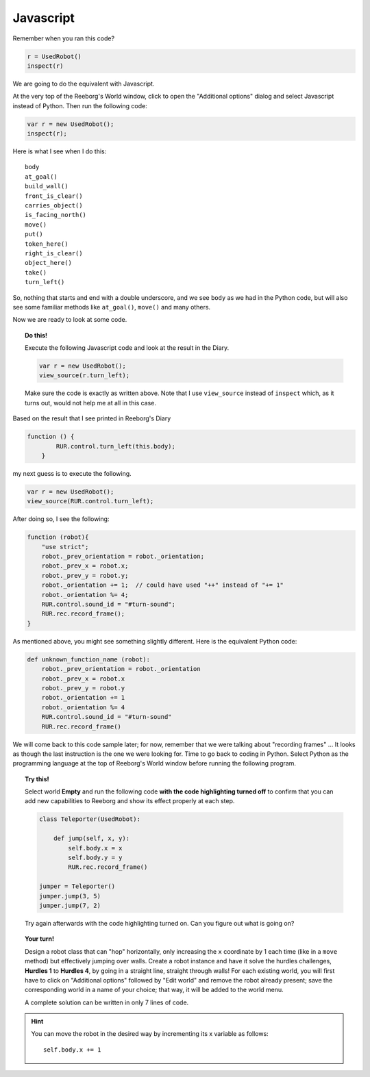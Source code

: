 Javascript
==========

Remember when you ran this code?

.. code-block:: py3

    r = UsedRobot()
    inspect(r)

We are going to do the equivalent with Javascript.

At the very top of the Reeborg's World window, click to open
the "Additional options" dialog and select
Javascript instead of Python.  Then run the following code:

.. code-block:: javascript

   var r = new UsedRobot();
   inspect(r);

Here is what I see when I do this::

    body
    at_goal()
    build_wall()
    front_is_clear()
    carries_object()
    is_facing_north()
    move()
    put()
    token_here()
    right_is_clear()
    object_here()
    take()
    turn_left()


So, nothing that starts and end with a double underscore, and we see
``body`` as we had in the
Python code, but will also see some familiar methods like
``at_goal()``, ``move()`` and many others.

Now we are ready to look at some code.

.. topic:: Do this!

   Execute the following Javascript code and look at the result
   in the Diary.

   .. code-block:: javascript

       var r = new UsedRobot();
       view_source(r.turn_left);

   Make sure the code is exactly as written above.  Note that I use
   ``view_source`` instead of ``inspect`` which, as it turns out, would
   not help me at all in this case.

Based on the result that I see printed in Reeborg's Diary

.. code-block:: javascript

   function () {
           RUR.control.turn_left(this.body);
       }

my next guess is to execute the following.

.. code-block:: javascript

   var r = new UsedRobot();
   view_source(RUR.control.turn_left);

After doing so, I see the following:

.. code-block:: javascript

   function (robot){
       "use strict";
       robot._prev_orientation = robot._orientation;
       robot._prev_x = robot.x;
       robot._prev_y = robot.y;
       robot._orientation += 1;  // could have used "++" instead of "+= 1"
       robot._orientation %= 4;
       RUR.control.sound_id = "#turn-sound";
       RUR.rec.record_frame();
   }

As mentioned above, you might see something slightly different.
Here is the equivalent Python code:

.. code-block:: py3

    def unknown_function_name (robot):
        robot._prev_orientation = robot._orientation
        robot._prev_x = robot.x
        robot._prev_y = robot.y
        robot._orientation += 1
        robot._orientation %= 4
        RUR.control.sound_id = "#turn-sound"
        RUR.rec.record_frame()

We will come back to this code sample later; for now, remember that we were
talking about "recording frames" ... It looks as though the last instruction
is the one we were looking for.  Time to go back to coding in Python.
Select Python as the programming language at the top of Reeborg's World window
before running the following program.

.. topic:: Try this!

    Select world **Empty** and run the following code **with the code highlighting
    turned off** to
    confirm that you can add new capabilities to
    Reeborg and show its effect properly at each step.

    .. code-block:: py3

        class Teleporter(UsedRobot):

            def jump(self, x, y):
                self.body.x = x
                self.body.y = y
                RUR.rec.record_frame()

        jumper = Teleporter()
        jumper.jump(3, 5)
        jumper.jump(7, 2)

    Try again afterwards with the code highlighting turned on.  Can you
    figure out what is going on?

.. topic:: Your turn!

   Design a robot class that can "hop" horizontally, only increasing
   the ``x`` coordinate by 1 each time (like in a ``move`` method) but
   effectively jumping over walls.  Create a robot instance and have
   it solve the hurdles challenges, **Hurdles 1** to **Hurdles 4**, by going
   in a straight line, straight through walls!  For each existing world,
   you will first have to click on "Additional options" followed by "Edit world" and
   remove the robot already present; save the corresponding world in a name
   of your choice; that way, it will be added to the world menu.

   A complete solution can be written in only 7 lines of code.

.. hint::

   You can move the robot in the desired way by incrementing its x
   variable as follows::

       self.body.x += 1

